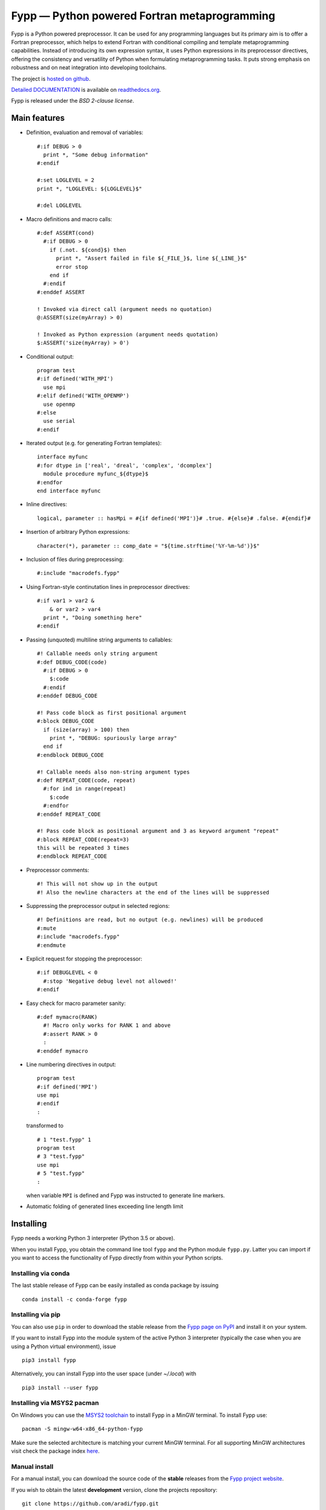 *********************************************
Fypp — Python powered Fortran metaprogramming
*********************************************

.. image:: https://travis-ci.org/aradi/fypp.svg?branch=develop
           :target: https://travis-ci.org/aradi/fypp

Fypp is a Python powered preprocessor. It can be used for any programming
languages but its primary aim is to offer a Fortran preprocessor, which helps to
extend Fortran with conditional compiling and template metaprogramming
capabilities. Instead of introducing its own expression syntax, it uses Python
expressions in its preprocessor directives, offering the consistency and
versatility of Python when formulating metaprogramming tasks. It puts strong
emphasis on robustness and on neat integration into developing toolchains.

The project is `hosted on github <https://github.com/aradi/fypp>`_.

`Detailed DOCUMENTATION <http://fypp.readthedocs.org>`_ is available on
`readthedocs.org <http://fypp.readthedocs.org>`_.

Fypp is released under the *BSD 2-clause license*.


Main features
=============

* Definition, evaluation and removal of variables::

    #:if DEBUG > 0
      print *, "Some debug information"
    #:endif

    #:set LOGLEVEL = 2
    print *, "LOGLEVEL: ${LOGLEVEL}$"

    #:del LOGLEVEL

* Macro definitions and macro calls::

    #:def ASSERT(cond)
      #:if DEBUG > 0
        if (.not. ${cond}$) then
          print *, "Assert failed in file ${_FILE_}$, line ${_LINE_}$"
          error stop
        end if
      #:endif
    #:enddef ASSERT

    ! Invoked via direct call (argument needs no quotation)
    @:ASSERT(size(myArray) > 0)

    ! Invoked as Python expression (argument needs quotation)
    $:ASSERT('size(myArray) > 0')

* Conditional output::

    program test
    #:if defined('WITH_MPI')
      use mpi
    #:elif defined('WITH_OPENMP')
      use openmp
    #:else
      use serial
    #:endif

* Iterated output (e.g. for generating Fortran templates)::

    interface myfunc
    #:for dtype in ['real', 'dreal', 'complex', 'dcomplex']
      module procedure myfunc_${dtype}$
    #:endfor
    end interface myfunc

* Inline directives::

    logical, parameter :: hasMpi = #{if defined('MPI')}# .true. #{else}# .false. #{endif}#

* Insertion of arbitrary Python expressions::

    character(*), parameter :: comp_date = "${time.strftime('%Y-%m-%d')}$"

* Inclusion of files during preprocessing::

    #:include "macrodefs.fypp"

* Using Fortran-style continutation lines in preprocessor directives::

    #:if var1 > var2 &
        & or var2 > var4
      print *, "Doing something here"
    #:endif

* Passing (unquoted) multiline string arguments to callables::

    #! Callable needs only string argument
    #:def DEBUG_CODE(code)
      #:if DEBUG > 0
        $:code
      #:endif
    #:enddef DEBUG_CODE

    #! Pass code block as first positional argument
    #:block DEBUG_CODE
      if (size(array) > 100) then
        print *, "DEBUG: spuriously large array"
      end if
    #:endblock DEBUG_CODE

    #! Callable needs also non-string argument types
    #:def REPEAT_CODE(code, repeat)
      #:for ind in range(repeat)
        $:code
      #:endfor
    #:enddef REPEAT_CODE

    #! Pass code block as positional argument and 3 as keyword argument "repeat"
    #:block REPEAT_CODE(repeat=3)
    this will be repeated 3 times
    #:endblock REPEAT_CODE

* Preprocessor comments::

    #! This will not show up in the output
    #! Also the newline characters at the end of the lines will be suppressed

* Suppressing the preprocessor output in selected regions::

    #! Definitions are read, but no output (e.g. newlines) will be produced
    #:mute
    #:include "macrodefs.fypp"
    #:endmute

* Explicit request for stopping the preprocessor::

    #:if DEBUGLEVEL < 0
      #:stop 'Negative debug level not allowed!'
    #:endif

* Easy check for macro parameter sanity::

    #:def mymacro(RANK)
      #! Macro only works for RANK 1 and above
      #:assert RANK > 0
      :
    #:enddef mymacro

* Line numbering directives in output::

    program test
    #:if defined('MPI')
    use mpi
    #:endif
    :

  transformed to ::

    # 1 "test.fypp" 1
    program test
    # 3 "test.fypp"
    use mpi
    # 5 "test.fypp"
    :

  when variable ``MPI`` is defined and Fypp was instructed to generate line
  markers.

* Automatic folding of generated lines exceeding line length limit


Installing
==========

Fypp needs a working Python 3 interpreter (Python 3.5 or above).

When you install Fypp, you obtain the command line tool ``fypp`` and the Python
module ``fypp.py``. Latter you can import if you want to access the
functionality of Fypp directly from within your Python scripts.


Installing via conda
--------------------

The last stable release of Fypp can be easily installed as conda package by
issuing ::

  conda install -c conda-forge fypp


Installing via pip
------------------

You can also use ``pip`` in order to download the
stable release from the `Fypp page on PyPI <http://pypi.python.org/pypi/fypp>`_
and install it on your system.

If you want to install Fypp into the module system of the active Python 3
interpreter (typically the case when you are using a Python virtual
environment), issue ::

  pip3 install fypp

Alternatively, you can install Fypp into the user space (under `~/.local`) with
::

  pip3 install --user fypp


Installing via MSYS2 pacman
---------------------------

On Windows you can use the `MSYS2 toolchain <https://www.msys2.org/>`_ to install
Fypp in a MinGW terminal. To install Fypp use::

  pacman -S mingw-w64-x86_64-python-fypp

Make sure the selected architecture is matching your current MinGW terminal.
For all supporting MinGW architectures visit check the package index
`here <https://packages.msys2.org/base/mingw-w64-python-fypp>`_.


Manual install
--------------

For a manual install, you can download the source code of the **stable**
releases from the `Fypp project website
<https://github.com/aradi/fypp/releases>`_.

If you wish to obtain the latest **development** version, clone the projects
repository::

  git clone https://github.com/aradi/fypp.git

and check out the `master` branch.

The command line tool is a single stand-alone script. You can run it directly
from the source folder ::

  FYPP_SOURCE_FOLDER/bin/fypp

or after copying it from the `bin` folder to any location listed in your `PATH`
environment variable, by just issuing ::

  fypp

The python module ``fypp.py`` can be found in ``FYP_SOURCE_FOLDER/src``.


Running
=======

The Fypp command line tool reads a file, preprocesses it and writes it to
another file, so you would typically invoke it like::

  fypp source.fpp source.f90

which would process `source.fpp` and write the result to `source.f90`.  If
input and output files are not specified, information is read from stdin and
written to stdout.

The behavior of Fypp can be influenced with various command line options. A
summary of all command line options can be obtained by::

  fypp -h
